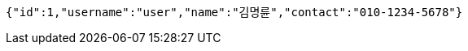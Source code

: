 [source,json,options="nowrap"]
----
{"id":1,"username":"user","name":"김명륜","contact":"010-1234-5678"}
----